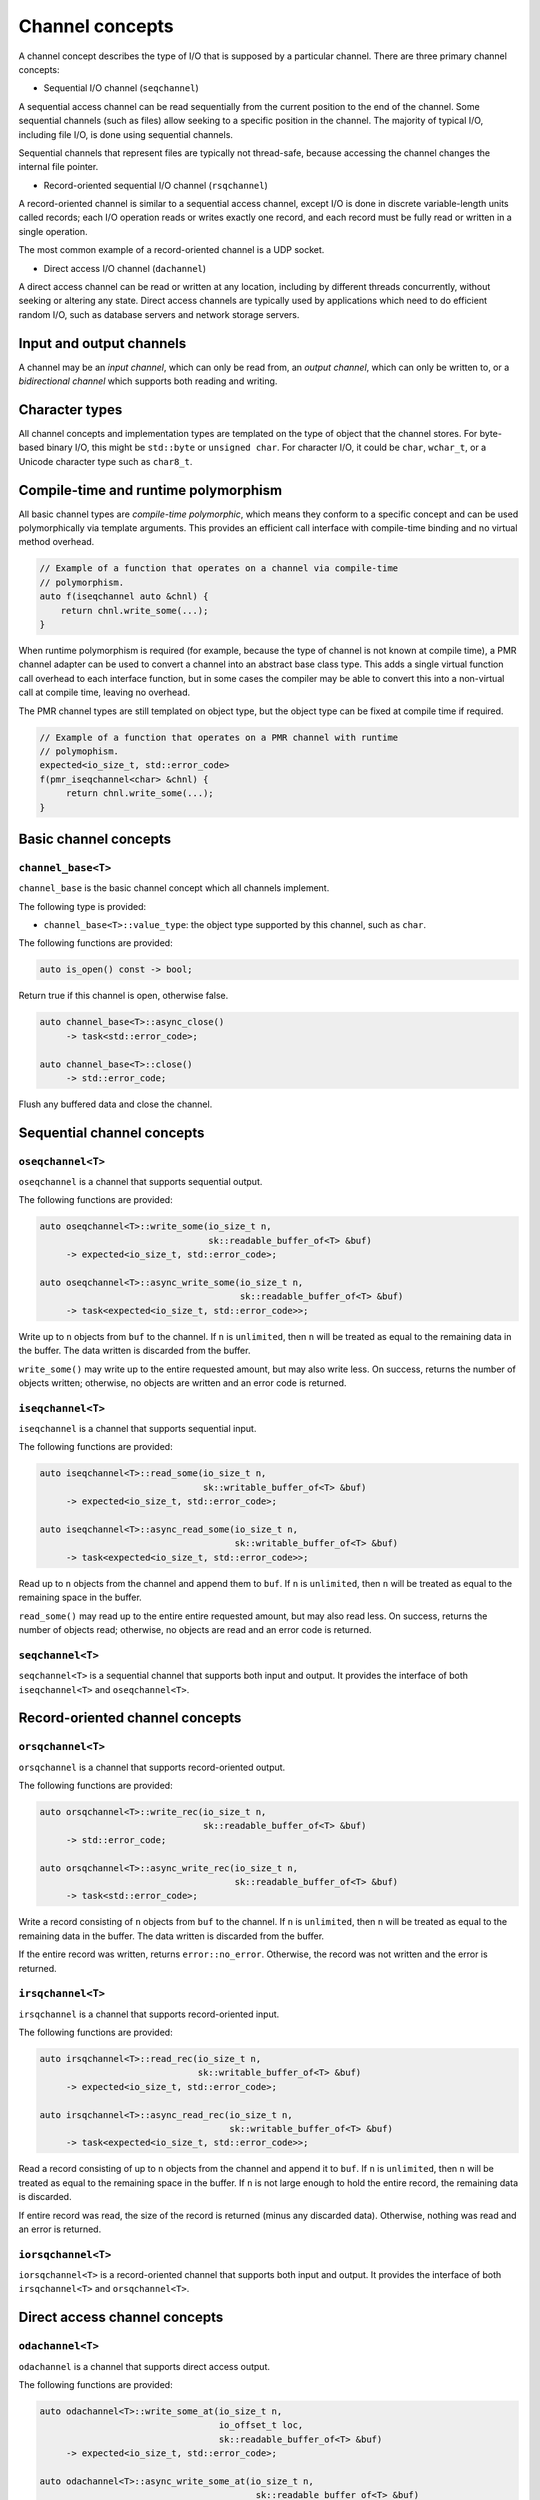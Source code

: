 .. _channel concepts:

Channel concepts
================

A channel concept describes the type of I/O that is supposed by a
particular channel.  There are three primary channel concepts:

* Sequential I/O channel (``seqchannel``)

A sequential access channel can be read sequentially from the current
position to the end of the channel.  Some sequential channels (such as
files) allow seeking to a specific position in the channel.  The 
majority of typical I/O, including file I/O, is done using sequential
channels.

Sequential channels that represent files are typically not thread-safe,
because accessing the channel changes the internal file pointer.  

* Record-oriented sequential I/O channel (``rsqchannel``)

A record-oriented channel is similar to a sequential access channel,
except I/O is done in discrete variable-length units called records;
each I/O operation reads or writes exactly one record, and each
record must be fully read or written in a single operation.

The most common example of a record-oriented channel is a UDP socket.

* Direct access I/O channel (``dachannel``)

A direct access channel can be read or written at any location,
including by different threads concurrently, without seeking or altering
any state.  Direct access channels are typically used by applications
which need to do efficient random I/O, such as database servers and 
network storage servers.

Input and output channels
-------------------------

A channel may be an *input channel*, which can only be read from, an
*output channel*, which can only be written to, or a *bidirectional
channel* which supports both reading and writing.

Character types
---------------

All channel concepts and implementation types are templated on the type
of object that the channel stores.  For byte-based binary I/O, this might
be ``std::byte`` or ``unsigned char``.  For character I/O, it could be
``char``, ``wchar_t``, or a Unicode character type such as ``char8_t``.

Compile-time and runtime polymorphism
-------------------------------------

All basic channel types are *compile-time polymorphic*, which means they
conform to a specific concept and can be used polymorphically via
template arguments.  This provides an efficient call interface with 
compile-time binding and no virtual method overhead.

.. code-block:: c++

    // Example of a function that operates on a channel via compile-time
    // polymorphism.
    auto f(iseqchannel auto &chnl) {
        return chnl.write_some(...);
    }
    
When runtime polymorphism is required (for example, because the type of
channel is not known at compile time), a PMR channel adapter can be used
to convert a channel into an abstract base class type.  This adds a
single virtual function call overhead to each interface function, but in
some cases the compiler may be able to convert this into a non-virtual
call at compile time, leaving no overhead.

The PMR channel types are still templated on object type, but the
object type can be fixed at compile time if required.

.. code-block:: c++

    // Example of a function that operates on a PMR channel with runtime
    // polymophism.
    expected<io_size_t, std::error_code>
    f(pmr_iseqchannel<char> &chnl) {
         return chnl.write_some(...);
    }

Basic channel concepts
----------------------

``channel_base<T>``
^^^^^^^^^^^^^^^^^^^


``channel_base`` is the basic channel concept which all channels implement.

The following type is provided:

* ``channel_base<T>::value_type``: the object type supported by this channel,
  such as ``char``.

The following functions are provided:

.. code-block:: c++

  auto is_open() const -> bool;

Return true if this channel is open, otherwise false.

.. code-block:: c++

  auto channel_base<T>::async_close()
       -> task<std::error_code>;
  
  auto channel_base<T>::close()
       -> std::error_code;

Flush any buffered data and close the channel.

Sequential channel concepts
---------------------------

``oseqchannel<T>``
^^^^^^^^^^^^^^^^^^

``oseqchannel`` is a channel that supports sequential output.

The following functions are provided:

.. code-block:: c++

    auto oseqchannel<T>::write_some(io_size_t n,
                                    sk::readable_buffer_of<T> &buf)
         -> expected<io_size_t, std::error_code>;

    auto oseqchannel<T>::async_write_some(io_size_t n,
                                          sk::readable_buffer_of<T> &buf)
         -> task<expected<io_size_t, std::error_code>>;

Write up to ``n`` objects from ``buf`` to the channel.  If ``n`` is
``unlimited``, then ``n`` will be treated as equal to the remaining
data in the buffer.  The data written is discarded from the buffer.  

``write_some()`` may write up to the entire requested amount, but may
also write less.  On success, returns the number of objects written;
otherwise, no objects are written and an error code is returned.

``iseqchannel<T>``
^^^^^^^^^^^^^^^^^^

``iseqchannel`` is a channel that supports sequential input.

The following functions are provided:

.. code-block:: c++

    auto iseqchannel<T>::read_some(io_size_t n,
                                   sk::writable_buffer_of<T> &buf)
         -> expected<io_size_t, std::error_code>;

    auto iseqchannel<T>::async_read_some(io_size_t n,
                                         sk::writable_buffer_of<T> &buf)
         -> task<expected<io_size_t, std::error_code>>;

Read up to ``n`` objects from the channel and append them to ``buf``.
If ``n`` is ``unlimited``, then ``n`` will be treated as equal to the
remaining space in the buffer.

``read_some()`` may read up to the entire entire requested amount, 
but may also read less.  On success, returns the number of objects
read; otherwise, no objects are read and an error code is returned.

``seqchannel<T>``
^^^^^^^^^^^^^^^^^^^

``seqchannel<T>`` is a sequential channel that supports both input
and output.  It provides the interface of both ``iseqchannel<T>`` and
``oseqchannel<T>``.

Record-oriented channel concepts
--------------------------------

``orsqchannel<T>``
^^^^^^^^^^^^^^^^^^

``orsqchannel`` is a channel that supports record-oriented output.

The following functions are provided:

.. code-block:: c++

    auto orsqchannel<T>::write_rec(io_size_t n,
                                   sk::readable_buffer_of<T> &buf)
         -> std::error_code;

    auto orsqchannel<T>::async_write_rec(io_size_t n,
                                         sk::readable_buffer_of<T> &buf)
         -> task<std::error_code>;

Write a record consisting of ``n`` objects from ``buf`` to the channel.
If ``n`` is ``unlimited``, then ``n`` will be treated as equal to the
remaining data in the buffer.  The data written is discarded from the
buffer.  

If the entire record was written, returns ``error::no_error``.  Otherwise,
the record was not written and the error is returned.

``irsqchannel<T>``
^^^^^^^^^^^^^^^^^^

``irsqchannel`` is a channel that supports record-oriented input.

The following functions are provided:

.. code-block:: c++

    auto irsqchannel<T>::read_rec(io_size_t n,
                                  sk::writable_buffer_of<T> &buf)
         -> expected<io_size_t, std::error_code>;

    auto irsqchannel<T>::async_read_rec(io_size_t n,
                                        sk::writable_buffer_of<T> &buf)
         -> task<expected<io_size_t, std::error_code>>;

Read a record consisting of up to ``n`` objects from the channel and
append it to ``buf``.  If ``n`` is ``unlimited``, then ``n`` will be
treated as equal to the remaining space in the buffer.  If ``n`` is
not large enough to hold the entire record, the remaining data is
discarded.

If entire record was read, the size of the record is returned (minus
any discarded data).  Otherwise, nothing was read and an error is
returned.

``iorsqchannel<T>``
^^^^^^^^^^^^^^^^^^^

``iorsqchannel<T>`` is a record-oriented channel that supports both 
input and output.  It provides the interface of both ``irsqchannel<T>``
and ``orsqchannel<T>``.


Direct access channel concepts
------------------------------

``odachannel<T>``
^^^^^^^^^^^^^^^^^^

``odachannel`` is a channel that supports direct access output.

The following functions are provided:

.. code-block:: c++

    auto odachannel<T>::write_some_at(io_size_t n,
                                      io_offset_t loc,
                                      sk::readable_buffer_of<T> &buf)
         -> expected<io_size_t, std::error_code>;

    auto odachannel<T>::async_write_some_at(io_size_t n,
                                             sk::readable_buffer_of<T> &buf)
         -> task<expected<io_size_t, std::error_code>>;

Write up to ``n`` objects from ``buf`` to the channel at location ``loc``.
If ``n`` is ``unlimited``, then ``n`` will be treated as equal to the
remaining data in the buffer.  The data written is discarded from the buffer.  

``write_some_at()`` may write up to the entire requested amount, but may
also write less.  On success, returns the number of objects written;
otherwise, no objects are written and an error code is returned.

``idachannel<T>``
^^^^^^^^^^^^^^^^^^

``idachannel`` is a channel that supports direct access input.

The following functions are provided:

.. code-block:: c++

    auto idachannel<T>::read_some_at(io_size_t n,
                                     io_offset_t loc,
                                     sk::writable_buffer_of<T> &buf)
         -> expected<io_size_t, std::error_code>;

    auto idachannel<T>::async_read_some_at(io_size_t n,
                                           io_offset_t loc,
                                           sk::writable_buffer_of<T> &buf)
         -> task<expected<io_size_t, std::error_code>>;

Read up to ``n`` objects from the channel at location ``loc`` and append
them to ``buf``.  If ``n`` is ``unlimited``, then ``n`` will be treated
as equal to the remaining space in the buffer.

``read_some_at()`` may read up to the entire entire requested amount, 
but may also read less.  On success, returns the number of objects
read; otherwise, no objects are read and an error code is returned.

``iodachannel<T>``
^^^^^^^^^^^^^^^^^^^

``iodachannel<T>`` is a direct access channel that supports both input
and output.  It provides the interface of both ``idachannel<T>`` and
``odachannel<T>``.

